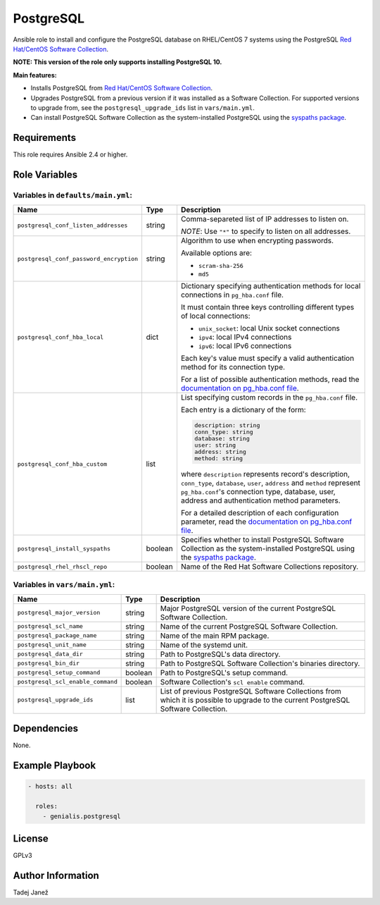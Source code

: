 PostgreSQL
==========

|galaxy|

Ansible role to install and configure the PostgreSQL database on RHEL/CentOS 7
systems using the PostgreSQL `Red Hat/CentOS Software Collection`_.

**NOTE: This version of the role only supports installing PostgreSQL 10.**

**Main features:**

- Installs PostgreSQL from `Red Hat/CentOS Software Collection`_.
- Upgrades PostgreSQL from a previous version if it was installed as a
  Software Collection. For supported versions to upgrade from, see the
  ``postgresql_upgrade_ids`` list in ``vars/main.yml``.
- Can install PostgreSQL Software Collection as the system-installed PostgreSQL
  using the `syspaths package`_.

.. |galaxy| image:: https://img.shields.io/ansible/role/29179.svg
    :target: https://galaxy.ansible.com/tjanez/postgresql/
    :alt: tjanez.postgresql role

.. _Red Hat/CentOS Software Collection:
  https://developers.redhat.com/products/softwarecollections/overview/
.. _syspaths package:
  https://developers.redhat.com/blog/2017/10/18/use-software-collections-without-bothering-alternative-path/


Requirements
------------

This role requires Ansible 2.4 or higher.


Role Variables
--------------

Variables in ``defaults/main.yml``:
^^^^^^^^^^^^^^^^^^^^^^^^^^^^^^^^^^^

+-----------------------------------------+----------+--------------------------------------------+
|                Name                     |   Type   |                Description                 |
+=========================================+==========+============================================+
| ``postgresql_conf_listen_addresses``    | string   | Comma-separeted list of IP addresses to    |
|                                         |          | listen on.                                 |
|                                         |          |                                            |
|                                         |          | *NOTE*: Use ``"*"`` to specify to listen   |
|                                         |          | on all addresses.                          |
+-----------------------------------------+----------+--------------------------------------------+
| ``postgresql_conf_password_encryption`` | string   | Algorithm to use when encrypting           |
|                                         |          | passwords.                                 |
|                                         |          |                                            |
|                                         |          | Available options are:                     |
|                                         |          |                                            |
|                                         |          | - ``scram-sha-256``                        |
|                                         |          | - ``md5``                                  |
+-----------------------------------------+----------+--------------------------------------------+
| ``postgresql_conf_hba_local``           | dict     | Dictionary specifying authentication       |
|                                         |          | methods for local connections in           |
|                                         |          | ``pg_hba.conf`` file.                      |
|                                         |          |                                            |
|                                         |          | It must contain three keys controlling     |
|                                         |          | different types of local connections:      |
|                                         |          |                                            |
|                                         |          | - ``unix_socket``: local Unix socket       |
|                                         |          |   connections                              |
|                                         |          | - ``ipv4``: local IPv4 connections         |
|                                         |          | - ``ipv6``: local IPv6 connections         |
|                                         |          |                                            |
|                                         |          | Each key's value must specify a valid      |
|                                         |          | authentication method for its connection   |
|                                         |          | type.                                      |
|                                         |          |                                            |
|                                         |          | For a list of possible authentication      |
|                                         |          | methods, read the `documentation on        |
|                                         |          | pg_hba.conf file`_.                        |
+-----------------------------------------+----------+--------------------------------------------+
| ``postgresql_conf_hba_custom``          | list     | List specifying custom records in the      |
|                                         |          | ``pg_hba.conf`` file.                      |
|                                         |          |                                            |
|                                         |          | Each entry is a dictionary of the form:    |
|                                         |          |                                            |
|                                         |          | .. code-block:: yaml                       |
|                                         |          |                                            |
|                                         |          |     description: string                    |
|                                         |          |     conn_type: string                      |
|                                         |          |     database: string                       |
|                                         |          |     user: string                           |
|                                         |          |     address: string                        |
|                                         |          |     method: string                         |
|                                         |          |                                            |
|                                         |          | where ``description`` represents record's  |
|                                         |          | description, ``conn_type``, ``database``,  |
|                                         |          | ``user``, ``address`` and ``method``       |
|                                         |          | represent ``pg_hba.conf``'s connection     |
|                                         |          | type, database, user, address and          |
|                                         |          | authentication method parameters.          |
|                                         |          |                                            |
|                                         |          | For a detailed description of each         |
|                                         |          | configuration parameter, read the          |
|                                         |          | `documentation on pg_hba.conf file`_.      |
+-----------------------------------------+----------+--------------------------------------------+
| ``postgresql_install_syspaths``         | boolean  | Specifies whether to install PostgreSQL    |
|                                         |          | Software Collection as the                 |
|                                         |          | system-installed PostgreSQL using the      |
|                                         |          | `syspaths package`_.                       |
+-----------------------------------------+----------+--------------------------------------------+
| ``postgresql_rhel_rhscl_repo``          | boolean  | Name of the Red Hat Software Collections   |
|                                         |          | repository.                                |
+-----------------------------------------+----------+--------------------------------------------+

.. _documentation on pg_hba.conf file:
  https://www.postgresql.org/docs/current/static/auth-pg-hba-conf.html

Variables in ``vars/main.yml``:
^^^^^^^^^^^^^^^^^^^^^^^^^^^^^^^

+-----------------------------------------+----------+--------------------------------------------+
|                Name                     |   Type   |                Description                 |
+=========================================+==========+============================================+
| ``postgresql_major_version``            | string   | Major PostgreSQL version of the current    |
|                                         |          | PostgreSQL Software Collection.            |
+-----------------------------------------+----------+--------------------------------------------+
| ``postgresql_scl_name``                 | string   | Name of the current PostgreSQL Software    |
|                                         |          | Collection.                                |
+-----------------------------------------+----------+--------------------------------------------+
| ``postgresql_package_name``             | string   | Name of the main RPM package.              |
+-----------------------------------------+----------+--------------------------------------------+
| ``postgresql_unit_name``                | string   | Name of the systemd unit.                  |
+-----------------------------------------+----------+--------------------------------------------+
| ``postgresql_data_dir``                 | string   | Path to PostgreSQL's data directory.       |
+-----------------------------------------+----------+--------------------------------------------+
| ``postgresql_bin_dir``                  | string   | Path to PostgreSQL Software Collection's   |
|                                         |          | binaries directory.                        |
+-----------------------------------------+----------+--------------------------------------------+
| ``postgresql_setup_command``            | boolean  | Path to PostgreSQL's setup command.        |
+-----------------------------------------+----------+--------------------------------------------+
| ``postgresql_scl_enable_command``       | boolean  | Software Collection's ``scl enable``       |
|                                         |          | command.                                   |
+-----------------------------------------+----------+--------------------------------------------+
| ``postgresql_upgrade_ids``              | list     | List of previous PostgreSQL Software       |
|                                         |          | Collections from which it is possible to   |
|                                         |          | upgrade to the current PostgreSQL Software |
|                                         |          | Collection.                                |
+-----------------------------------------+----------+--------------------------------------------+


Dependencies
------------

None.


Example Playbook
----------------

.. code-block:: yaml

    - hosts: all

      roles:
        - genialis.postgresql


License
-------

GPLv3


Author Information
------------------

Tadej Janež



